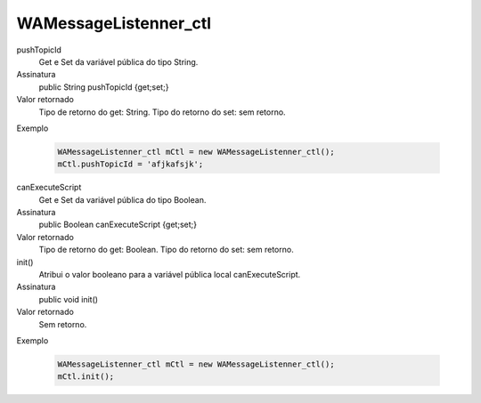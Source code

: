 ######################
WAMessageListenner_ctl
######################

pushTopicId
  Get e Set da variável pública do tipo String.
Assinatura
  public String pushTopicId {get;set;}
Valor retornado
  Tipo de retorno do get:		String.
  Tipo do retorno do set:		sem retorno.
Exemplo

   .. code-block:: apex

      WAMessageListenner_ctl mCtl = new WAMessageListenner_ctl();
      mCtl.pushTopicId = 'afjkafsjk';

canExecuteScript
  Get e Set da variável pública do tipo Boolean.
Assinatura
  public Boolean canExecuteScript {get;set;}
Valor retornado
  Tipo de retorno do get:		Boolean.
  Tipo do retorno do set:		sem retorno.


init()
  Atribui o valor booleano para a variável pública local canExecuteScript.
Assinatura
  public void init()
Valor retornado
  Sem retorno.
Exemplo

   .. code-block:: python

      WAMessageListenner_ctl mCtl = new WAMessageListenner_ctl();
      mCtl.init();
